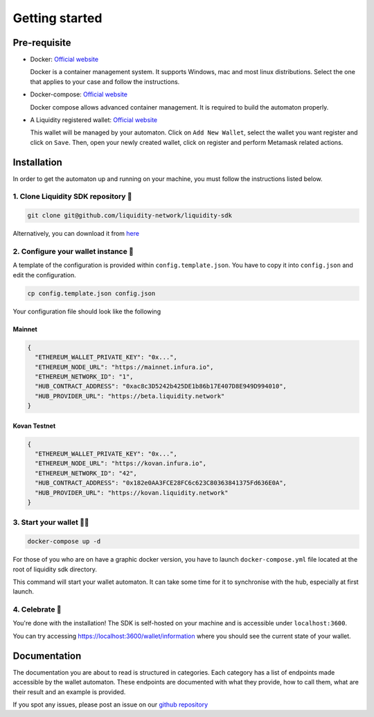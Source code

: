 
.. _header-n8773:

Getting started
---------------

.. _header-n8774:

Pre-requisite
~~~~~~~~~~~~~

-  Docker: `Official
   website <https://docs.docker.com/install/#supported-platforms>`__

   Docker is a container management system. It supports Windows, mac and
   most linux distributions. Select the one that applies to your case
   and follow the instructions.

-  Docker-compose: `Official
   website <https://docs.docker.com/compose/install/>`__

   Docker compose allows advanced container management. It is required
   to build the automaton properly.

-  A Liquidity registered wallet: `Official
   website <https://wallet.liquidity.network/>`__

   This wallet will be managed by your automaton. Click on
   ``Add New Wallet``, select the wallet you want register and click on
   ``Save``. Then, open your newly created wallet, click on register and
   perform Metamask related actions.

.. _header-n8786:

Installation
~~~~~~~~~~~~

In order to get the automaton up and running on your machine, you must
follow the instructions listed below.

.. _header-n8788:

1. Clone Liquidity SDK repository 🐑
^^^^^^^^^^^^^^^^^^^^^^^^^^^^^^^^^^^

.. highlight:: shell
.. code:: shell

   git clone git@github.com/liquidity-network/liquidity-sdk

.. highlight:: none

Alternatively, you can download it from
`here <https://github.com/liquidity-network/liquidity-sdk/archive/master.zip>`__

.. _header-n8791:

2. Configure your wallet instance 🌱
^^^^^^^^^^^^^^^^^^^^^^^^^^^^^^^^^^^

A template of the configuration is provided within
``config.template.json``. You have to copy it into ``config.json`` and
edit the configuration.

.. highlight:: shell
.. code:: shell

   cp config.template.json config.json
.. highlight:: none

Your configuration file should look like the following

Mainnet
"""""""

.. highlight:: json
.. code:: json

   {
     "ETHEREUM_WALLET_PRIVATE_KEY": "0x...",
     "ETHEREUM_NODE_URL": "https://mainnet.infura.io",
     "ETHEREUM_NETWORK_ID": "1",
     "HUB_CONTRACT_ADDRESS": "0xac8c3D5242b425DE1b86b17E407D8E949D994010",
     "HUB_PROVIDER_URL": "https://beta.liquidity.network"
   }
.. highlight:: none

Kovan Testnet
"""""""""""""
.. highlight:: json
.. code:: json

   {
     "ETHEREUM_WALLET_PRIVATE_KEY": "0x...",
     "ETHEREUM_NODE_URL": "https://kovan.infura.io",
     "ETHEREUM_NETWORK_ID": "42",
     "HUB_CONTRACT_ADDRESS": "0x182e0AA3FCE28FC6c623C80363841375Fd636E0A",
     "HUB_PROVIDER_URL": "https://kovan.liquidity.network"
   }
.. highlight:: none

.. _header-n8797:

3. Start your wallet 👩‍🔧
^^^^^^^^^^^^^^^^^^^^^^^^

.. highlight:: shell
.. code:: shell

   docker-compose up -d

.. highlight:: none

For those of you who are on have a graphic docker version, you have to
launch ``docker-compose.yml`` file located at the root of liquidity sdk
directory.

This command will start your wallet automaton. It can take some time for
it to synchronise with the hub, especially at first launch.

.. _header-n8801:

4. Celebrate 🎉
^^^^^^^^^^^^^^

You're done with the installation! The SDK is self-hosted on your
machine and is accessible under ``localhost:3600``.

You can try accessing https://localhost:3600/wallet/information where
you should see the current state of your wallet.

.. _header-n8805:

Documentation
~~~~~~~~~~~~~

The documentation you are about to read is structured in categories.
Each category has a list of endpoints made accessible by the wallet
automaton. These endpoints are documented with what they provide, how to
call them, what are their result and an example is provided.

If you spot any issues, please post an issue on our `github
repository <https://github.com/liquidity-network/liquidity-sdk>`__

